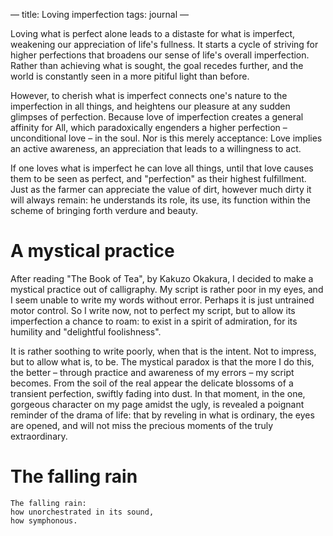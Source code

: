 :PROPERTIES:
:ID:       12564D5A-023A-499D-8A70-60A1C225306E
:SLUG:     loving-imperfection
:END:
---
title: Loving imperfection
tags: journal
---

Loving what is perfect alone leads to a distaste for what is imperfect,
weakening our appreciation of life's fullness. It starts a cycle of
striving for higher perfections that broadens our sense of life's
overall imperfection. Rather than achieving what is sought, the goal
recedes further, and the world is constantly seen in a more pitiful
light than before.

However, to cherish what is imperfect connects one's nature to the
imperfection in all things, and heightens our pleasure at any sudden
glimpses of perfection. Because love of imperfection creates a general
affinity for All, which paradoxically engenders a higher perfection --
unconditional love -- in the soul. Nor is this merely acceptance: Love
implies an active awareness, an appreciation that leads to a willingness
to act.

If one loves what is imperfect he can love all things, until that love
causes them to be seen as perfect, and "perfection" as their highest
fulfillment. Just as the farmer can appreciate the value of dirt,
however much dirty it will always remain: he understands its role, its
use, its function within the scheme of bringing forth verdure and
beauty.

* A mystical practice
:PROPERTIES:
:CUSTOM_ID: a-mystical-practice
:END:
After reading "The Book of Tea", by Kakuzo Okakura, I decided to make a
mystical practice out of calligraphy. My script is rather poor in my
eyes, and I seem unable to write my words without error. Perhaps it is
just untrained motor control. So I write now, not to perfect my script,
but to allow its imperfection a chance to roam: to exist in a spirit of
admiration, for its humility and "delightful foolishness".

It is rather soothing to write poorly, when that is the intent. Not to
impress, but to allow what is, to be. The mystical paradox is that the
more I do this, the better -- through practice and awareness of my
errors -- my script becomes. From the soil of the real appear the
delicate blossoms of a transient perfection, swiftly fading into dust.
In that moment, in the one, gorgeous character on my page amidst the
ugly, is revealed a poignant reminder of the drama of life: that by
reveling in what is ordinary, the eyes are opened, and will not miss the
precious moments of the truly extraordinary.

* The falling rain
:PROPERTIES:
:CUSTOM_ID: the-falling-rain
:END:
#+BEGIN_EXAMPLE
The falling rain:
how unorchestrated in its sound,
how symphonous.
#+END_EXAMPLE
